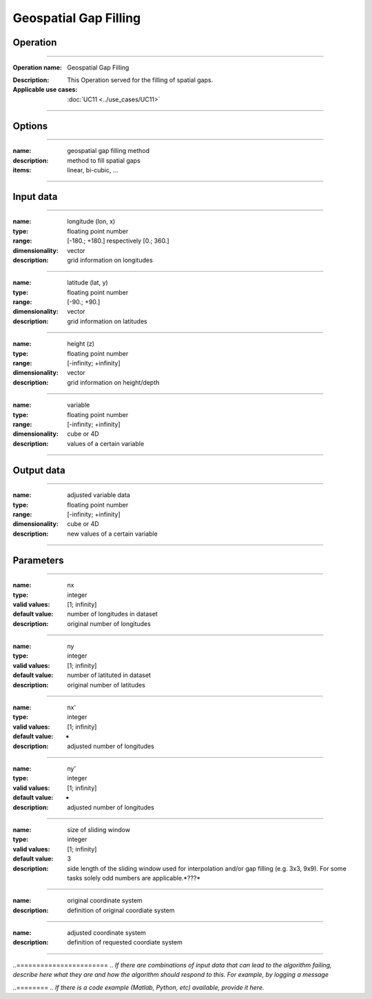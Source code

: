 ======================
Geospatial Gap Filling
======================

Operation
=========
.. *Define the Operation and point to the applicable algorithm for implementation of this Operation, by following this convention:*

--------------------------

:Operation name: Geospatial Gap Filling
.. :Algorithm name: *XXX*
.. :Algorithm reference: *XXX*
:Description: This Operation served for the filling of spatial gaps.
:Applicable use cases: :doc:`UC11 <../use_cases/UC11>`

--------------------------

Options
=======

.. *Describe options regarding the use of the Operation.*

--------------------------

:name: geospatial gap filling method 
:description: method to fill spatial gaps
:items: linear, bi-cubic, ...

---------------------------------

Input data
==========

.. *Describe all input data (except for parameters) here, following this convention:*

--------------------------

:name: longitude (lon, x)
:type: floating point number
:range: [-180.; +180.] respectively [0.; 360.]
:dimensionality: vector
:description: grid information on longitudes

--------------------------

:name: latitude (lat, y)
:type: floating point number
:range: [-90.; +90.]
:dimensionality: vector
:description: grid information on latitudes

--------------------------

:name: height (z)
:type: floating point number
:range: [-infinity; +infinity]
:dimensionality: vector
:description: grid information on height/depth

-----------------------------

:name: variable
:type: floating point number
:range: [-infinity; +infinity]
:dimensionality: cube or 4D
:description: values of a certain variable

-----------------------------


Output data
===========

.. *Description of anticipated output data.*

--------------------------

:name: adjusted variable data
:type: floating point number
:range: [-infinity; +infinity]
:dimensionality: cube or 4D
:description: new values of a certain variable

-----------------------------

Parameters
==========
.. *Define applicable parameters here. A parameter differs from an input in that it has a default value. Parameters are often used to control certain aspects of the algorithm behavior.*

--------------------------

:name: nx
:type: integer
:valid values: [1; infinity]
:default value: number of longitudes in dataset
:description: original number of longitudes

--------------------------

:name: ny
:type: integer
:valid values: [1; infinity]
:default value: number of latituted in dataset
:description: original number of latitudes

--------------------------

:name: nx'
:type: integer
:valid values: [1; infinity]
:default value: -
:description: adjusted number of longitudes

--------------------------

:name: ny'
:type: integer
:valid values: [1; infinity]
:default value: -
:description: adjusted number of longitudes

--------------------------

:name: size of sliding window
:type: integer
:valid values: [1; infinity]
:default value: 3
:description: side length of the sliding window used for interpolation and/or gap filling (e.g. 3x3, 9x9). For some tasks solely odd numbers are applicable.*???*

--------------------------

:name: original coordinate system
:description: definition of original coordiate system

--------------------------

:name: adjusted coordinate system
:description: definition of requested coordiate system

--------------------------



.. Computational complexity
.. ==============================

.. *Describe how the algorithm memory requirement and processing time scale with input size. Most algorithms should be linear or in n*log(n) time, where n is the number of elements of the input.*

.. --------------------------

.. :time: *Time complexity*
.. :memory: *Memory complexity*

.. --------------------------

.. Convergence
.. ===========
.. *If the algorithm is iterative, define the criteria for the algorithm to stop processing and return a value. Describe the behavior of the algorithm if the convergence criteria are never reached.*

.. Known error conditions
..=======================
.. *If there are combinations of input data that can lead to the algorithm failing, describe here what they are and how the algorithm should respond to this. For example, by logging a message*

.. Example
..========
.. *If there is a code example (Matlab, Python, etc) available, provide it here.*

.. ::

..     for a in [5,4,3,2,1]:   # this is program code, shown as-is
..         print a
..     print "it's..."
..     # a literal block continues until the indentation ends
.. 